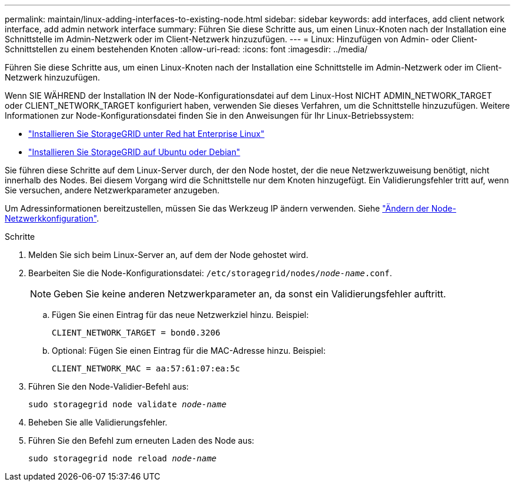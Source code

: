 ---
permalink: maintain/linux-adding-interfaces-to-existing-node.html 
sidebar: sidebar 
keywords: add interfaces, add client network interface, add admin network interface 
summary: Führen Sie diese Schritte aus, um einen Linux-Knoten nach der Installation eine Schnittstelle im Admin-Netzwerk oder im Client-Netzwerk hinzuzufügen. 
---
= Linux: Hinzufügen von Admin- oder Client-Schnittstellen zu einem bestehenden Knoten
:allow-uri-read: 
:icons: font
:imagesdir: ../media/


[role="lead"]
Führen Sie diese Schritte aus, um einen Linux-Knoten nach der Installation eine Schnittstelle im Admin-Netzwerk oder im Client-Netzwerk hinzuzufügen.

Wenn SIE WÄHREND der Installation IN der Node-Konfigurationsdatei auf dem Linux-Host NICHT ADMIN_NETWORK_TARGET oder CLIENT_NETWORK_TARGET konfiguriert haben, verwenden Sie dieses Verfahren, um die Schnittstelle hinzuzufügen. Weitere Informationen zur Node-Konfigurationsdatei finden Sie in den Anweisungen für Ihr Linux-Betriebssystem:

* link:../rhel/index.html["Installieren Sie StorageGRID unter Red hat Enterprise Linux"]
* link:../ubuntu/index.html["Installieren Sie StorageGRID auf Ubuntu oder Debian"]


Sie führen diese Schritte auf dem Linux-Server durch, der den Node hostet, der die neue Netzwerkzuweisung benötigt, nicht innerhalb des Nodes. Bei diesem Vorgang wird die Schnittstelle nur dem Knoten hinzugefügt. Ein Validierungsfehler tritt auf, wenn Sie versuchen, andere Netzwerkparameter anzugeben.

Um Adressinformationen bereitzustellen, müssen Sie das Werkzeug IP ändern verwenden. Siehe link:changing-nodes-network-configuration.html["Ändern der Node-Netzwerkkonfiguration"].

.Schritte
. Melden Sie sich beim Linux-Server an, auf dem der Node gehostet wird.
. Bearbeiten Sie die Node-Konfigurationsdatei: `/etc/storagegrid/nodes/_node-name_.conf`.
+

NOTE: Geben Sie keine anderen Netzwerkparameter an, da sonst ein Validierungsfehler auftritt.

+
.. Fügen Sie einen Eintrag für das neue Netzwerkziel hinzu. Beispiel:
+
`CLIENT_NETWORK_TARGET = bond0.3206`

.. Optional: Fügen Sie einen Eintrag für die MAC-Adresse hinzu. Beispiel:
+
`CLIENT_NETWORK_MAC = aa:57:61:07:ea:5c`



. Führen Sie den Node-Validier-Befehl aus:
+
`sudo storagegrid node validate _node-name_`

. Beheben Sie alle Validierungsfehler.
. Führen Sie den Befehl zum erneuten Laden des Node aus:
+
`sudo storagegrid node reload _node-name_`


